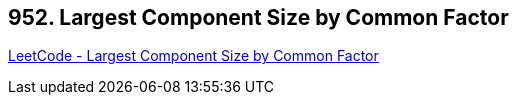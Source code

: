 == 952. Largest Component Size by Common Factor

https://leetcode.com/problems/largest-component-size-by-common-factor/[LeetCode - Largest Component Size by Common Factor]

